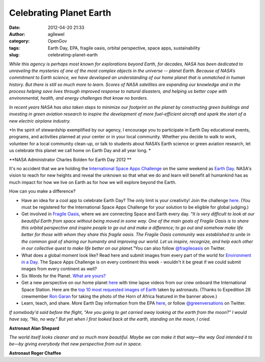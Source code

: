 Celebrating Planet Earth
########################
:date: 2012-04-20 21:33
:author: agllewel
:category: OpenGov
:tags: Earth Day, EPA, fragile oasis, orbital perspective, space apps, sustainability
:slug: celebrating-planet-earth

*While this agency is perhaps most known for explorations beyond Earth,
for decades, NASA has been dedicated to unraveling the mysteries of one
of the most complex objects in the universe -- planet Earth. Because of
NASA’s commitment to Earth science, we have developed an understanding
of our home planet that is unmatched in human history. But there is
still so much more to learn. Scores of NASA satellites are expanding our
knowledge and in the process helping save lives through improved
response to natural disasters, and helping us better cope with
environmental, health, and energy challenges that know no borders.*

*In recent years NASA has also taken steps to minimize our footprint on
the planet by constructing green buildings and investing in green
aviation research to inspire the development of more fuel-efficient
aircraft and spark the start of a new electric airplane industry.*

*In the spirit of stewardship exemplified by our agency, I encourage you
to participate in Earth Day educational events, programs, and activities
planned at your center or in your local community. Whether you decide to
walk to work, volunteer for a local community clean-up, or talk to
students about NASA’s Earth science or green aviation research, let us
celebrate this planet we call home on Earth Day and all year long. *

**NASA Administrator Charles Bolden for Earth Day 2012 **

It's no accident that we are holding the `International Space Apps
Challenge`_ on the same weekend as `Earth Day`_. NASA's vision to reach
for new heights and reveal the unknown so that what we do and learn will
benefit all humankind has as much impact for how we live on Earth as for
how we will explore beyond the Earth.

How can you make a difference?

-  Have an idea for a cool app to celebrate Earth Day? The only limit is
   your creativity! Join the challenge `here`_. (You must be registered
   for the International Space Apps Challenge for your solution to be
   eligible for global judging.)
-  Get involved in \ `Fragile Oasis`_, where we are connecting Space and
   Earth every day. *"It is very difficult to look at our beautiful
   Earth from space without being moved in some way. One of the main
   goals of Fragile Oasis is to share this orbital perspective and
   inspire people to go out and make a difference; to go out and somehow
   make life better for those with whom they share this fragile oasis.
   The Fragile Oasis community was established to unite in the common
   goal of sharing our humanity and improving our world. Let us inspire,
   recognize, and help each other in our collective quest to make life
   better on our planet."*\ You can also follow `@fragileoasis`_ on
   Twitter.
-  What does a global moment look like? Read here and submit images from
   every part of the world for `Environment in a Day`_. The Space Apps
   Challenge is on every continent this week - wouldn't it be great if
   we could submit images from every continent as well?
-  Six Words for the Planet. `What are yours?`_
-  Get a new perspective on our home planet
   `here <http://eol.jsc.nasa.gov/Videos/CrewEarthObservationsVideos/>`__
   with time lapse videos from our crew onboard the International Space
   Station. Here are the `top 10 most requested images of Earth`_ taken
   by astronauts. (Thanks to Expedition 28 crewmember `Ron Garan`_ for
   taking the photo of the Horn of Africa featured in the banner above.)
-  Learn, teach, and share. More Earth Day information from the EPA
   `here <http://www.epa.gov/earthday/>`__, or follow
   `@greenversations`_ on Twitter.

.. raw:: html

   <div>

*If somebody'd said before the flight, "Are you going to get carried
away looking at the earth from the moon?" I would have say, "No, no
way." But yet when I first looked back at the earth, standing on the
moon, I cried.*

**Astronaut Alan Shepard**

*The world itself looks cleaner and so much more beautiful. Maybe we can
make it that way—the way God intended it to be—by giving everybody that
new perspective from out in space.*

**Astronaut Roger Chaffee**

.. raw:: html

   </div>

.. _International Space Apps Challenge: http://spaceappschallenge.org/
.. _Earth Day: http://www.epa.gov/earthday/
.. _here: http://spaceappschallenge.org/challenge/earth-day-space-data-planet/
.. _Fragile Oasis: http://www.fragileoasis.org/
.. _@fragileoasis: https://twitter.com/#!/fragileoasis
.. _Environment in a Day: http://blog.epa.gov/epplocations/2012/03/4-22-12-environment-in-a-day/
.. _What are yours?: http://blog.epa.gov/blog/2012/04/sixwords/
.. _top 10 most requested images of Earth: http://www.nasa.gov/topics/earth/features/astronauts_eyes.html
.. _Ron Garan: http://open.nasa.gov/blog/author/rgaran/
.. _@greenversations: https://twitter.com/#!/greenversations
